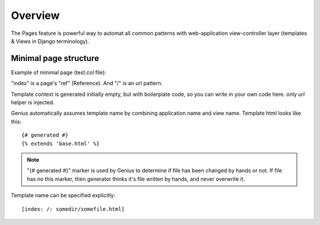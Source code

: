 Overview
####################

The Pages feature is powerful way to automat all common patterns with
web-application view-controller layer (templates & Views in Django terminology).

Minimal page structure
========================

Example of minimal page (test.col file):

.. code-block:: col
    :caption: views.py

    [index: /]

"index" is a page's "ref" (Reference). And "/" is an url pattern.

Template context is generated initially empty, but with boilerplate code, so you can
write in your own code here. only *url* helper is injected.

Genius automatically assumes template name by combining application name and view name.
Template html looks like this::

    {# generated #}
    {% extends 'base.html' %}

.. note::
    "{# generated #}" marker is used by Genius to determine if file has been changed by hands or not.
    If file has no this marker, then generator thinks it's file written by hands, and never overwrite it.

Template name can be specified explicitly::

    [index: /: somedir/somefile.html]

